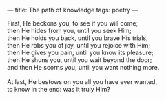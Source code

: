 :PROPERTIES:
:ID:       BAF522A1-6832-48F9-A3B4-27E41E59A82B
:SLUG:     path-of-knowledge
:END:
---
title: The path of knowledge
tags: poetry
---

#+BEGIN_VERSE
First, He beckons you, to see if you will come;
then He hides from you, until you seek Him;
then He holds you back, until you brave His trials;
then He robs you of joy, until you rejoice with Him;
then He gives you pain, until you know its pleasure;
then He shuns you, until you wait beyond the door;
and then He scorns you, until you want nothing more.

At last, He bestows on you all you have ever wanted,
to know in the end: was it truly Him?
#+END_VERSE
